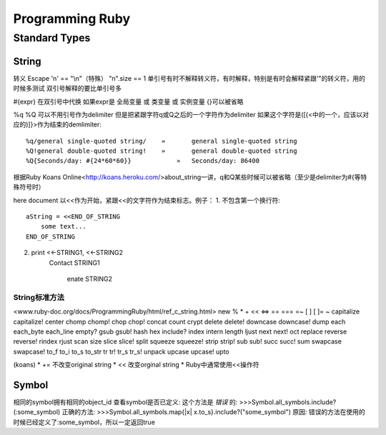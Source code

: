 Programming Ruby
================
Standard Types
--------------
String
~~~~~~
\
转义 Escape
'\n' == "\\n"（特殊）
"\n".size == 1
单引号有时不解释转义符，有时解释，特别是有时会解释紧跟'"\的转义符，用的时候多测试
双引号解释的要比单引号多

#{expr}
在双引号中代换
如果expr是 全局变量 或 类变量 或 实例变量 {}可以被省略

%q %Q
可以不用引号作为delimiter 但是把紧跟字符q或Q之后的一个字符作为delimiter 如果这个字符是([{<中的一个，应该以对应的)]}>作为结束的demlimiter::

    %q/general single-quoted string/ 	» 	general single-quoted string
    %Q!general double-quoted string! 	» 	general double-quoted string
    %Q{Seconds/day: #{24*60*60}} 	    » 	Seconds/day: 86400

根据Ruby Koans Online<http://koans.heroku.com/>about_string一讲，q和Q某些时候可以被省略（至少是delimiter为#{等特殊符号时）

here document
以<<作为开始，紧跟<<的文字符作为结束标志。例子：
1. 不包含第一个换行符::
   
   aString = <<END_OF_STRING
       some text...
   END_OF_STRING

2. ::
   
   print <<-STRING1, <<-STRING2
       Contact
       STRING1
           enate
           STRING2

String标准方法
^^^^^^^^^^^^^^
<www.ruby-doc.org/docs/ProgrammingRuby/html/ref_c_string.html>
new % * + << <=> == === =~ [ ] [ ]= ~ capitalize capitalize! center chomp chomp! chop chop! concat count crypt delete delete! downcase downcase! dump each each_byte each_line empty? gsub gsub! hash hex include? index intern length ljust next next! oct replace reverse reverse! rindex rjust scan size slice slice! split squeeze squeeze! strip strip! sub sub! succ succ! sum swapcase swapcase! to_f to_i to_s to_str tr tr! tr_s tr_s! unpack upcase upcase! upto 

(koans)
* += 不改变original string
* << 改变orginal string
* Ruby中通常使用<<操作符

Symbol
~~~~~~
相同的symbol拥有相同的object_id
查看symbol是否已定义:
这个方法是 *错误* 的:
>>>Symbol.all_symbols.include?(:some_symbol)
正确的方法:
>>>Symbol.all_symbols.map{|x| x.to_s}.include?("some_symbol")
原因:
错误的方法在使用的时候已经定义了:some_symbol，所以一定返回true
